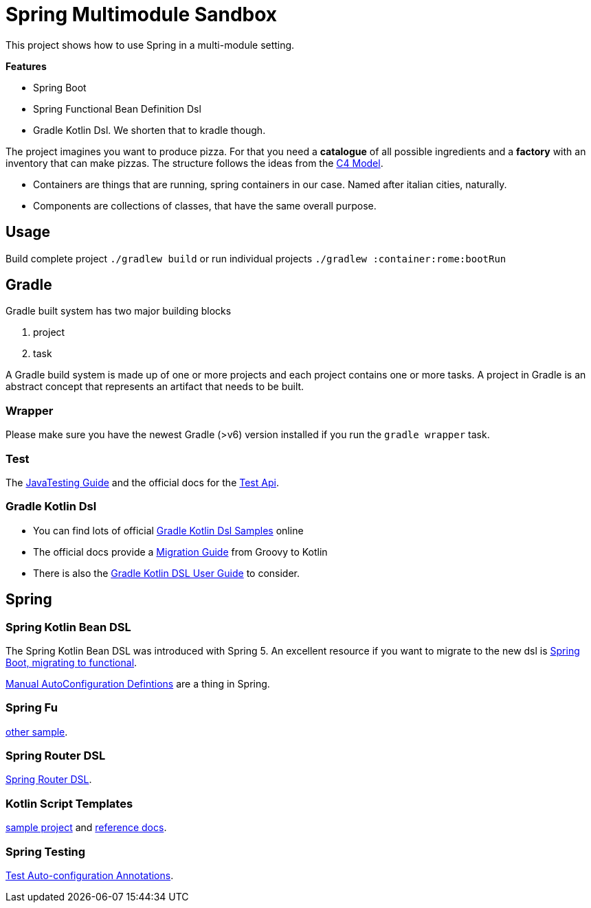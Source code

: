 = Spring Multimodule Sandbox

This project shows how to use Spring in a multi-module setting.

*Features*

* Spring Boot
* Spring Functional Bean Definition Dsl
* Gradle Kotlin Dsl. We shorten that to kradle though.

The project imagines you want to produce pizza. For that you need a *catalogue* of all possible ingredients and a *factory* with an inventory that can make pizzas. The structure follows the ideas from the link:http://c4model.com/[C4 Model].

* Containers are things that are running, spring containers in our case. Named after italian cities, naturally.
* Components are collections of classes, that have the same overall purpose.

== Usage

Build complete project `./gradlew build` or run individual projects `./gradlew :container:rome:bootRun`

== Gradle

Gradle built system has two major building blocks

1. project
2. task

A Gradle build system is made up of one or more projects and each project contains one or more tasks. A project in Gradle is an abstract concept that represents an artifact that needs to be built.



=== Wrapper

Please make sure you have the newest Gradle (>v6) version installed if you run the `gradle wrapper` task.

=== Test

The link:https://docs.gradle.org/current/userguide/java_testing.html[JavaTesting Guide] and the official docs for the link:https://docs.gradle.org/current/dsl/org.gradle.api.tasks.testing.Test.html[Test Api].

=== Gradle Kotlin Dsl

* You can find lots of official link:https://github.com/gradle/kotlin-dsl-samples/tree/master/samples[Gradle Kotlin Dsl Samples] online
* The official docs provide a link:https://guides.gradle.org/migrating-build-logic-from-groovy-to-kotlin/[Migration Guide] from Groovy to Kotlin
* There is also the link:https://docs.gradle.org/current/userguide/kotlin_dsl.html[Gradle Kotlin DSL User Guide] to consider.

== Spring

=== Spring Kotlin Bean DSL

The Spring Kotlin Bean DSL was introduced with Spring 5. An excellent resource if you want to migrate to the new dsl is link:https://blog.frankel.ch/spring-boot-migrating-functional/[Spring Boot, migrating to functional].

link:https://spring.io/blog/2019/01/21/manual-bean-definitions-in-spring-boot[Manual AutoConfiguration Defintions] are a thing in Spring.

=== Spring Fu

link:https://github.com/rodolphocouto/spring-fu-sample/[other sample].

=== Spring Router DSL

link:https://docs.spring.io/spring/docs/current/spring-framework-reference/languages.html#router-dsl[Spring Router DSL].

=== Kotlin Script Templates

link:https://github.com/sdeleuze/kotlin-script-templating[sample project] and link:https://docs.spring.io/spring/docs/current/spring-framework-reference/languages.html#kotlin-script-templates[reference docs].

=== Spring Testing

link:https://docs.spring.io/spring-boot/docs/current/reference/html/appendix-test-auto-configuration.html[Test Auto-configuration Annotations].